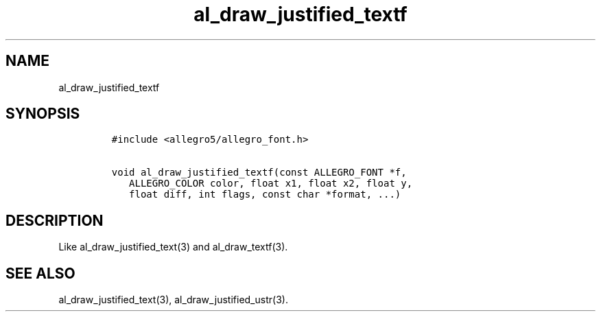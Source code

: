 .TH al_draw_justified_textf 3 "" "Allegro reference manual"
.SH NAME
.PP
al_draw_justified_textf
.SH SYNOPSIS
.IP
.nf
\f[C]
#include\ <allegro5/allegro_font.h>

void\ al_draw_justified_textf(const\ ALLEGRO_FONT\ *f,
\ \ \ ALLEGRO_COLOR\ color,\ float\ x1,\ float\ x2,\ float\ y,
\ \ \ float\ diff,\ int\ flags,\ const\ char\ *format,\ ...)
\f[]
.fi
.SH DESCRIPTION
.PP
Like al_draw_justified_text(3) and al_draw_textf(3).
.SH SEE ALSO
.PP
al_draw_justified_text(3), al_draw_justified_ustr(3).
